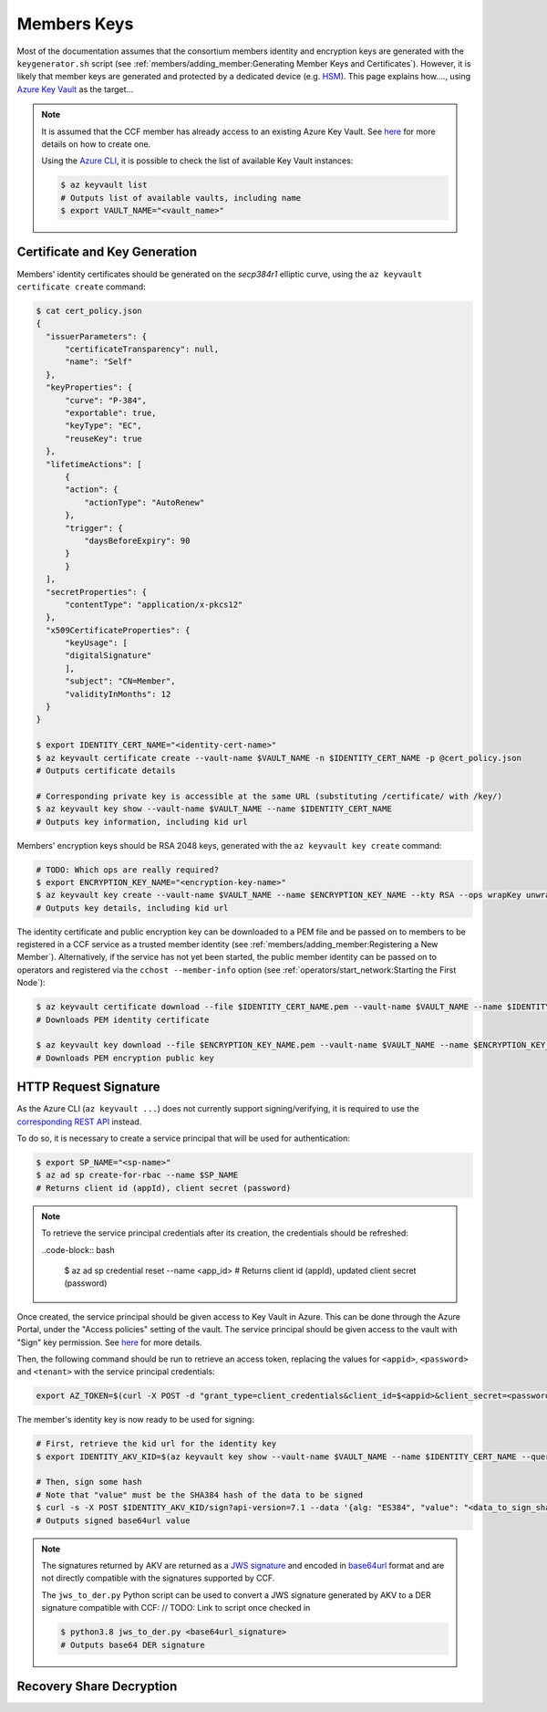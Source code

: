 Members Keys
============

Most of the documentation assumes that the consortium members identity and encryption keys are generated with the ``keygenerator.sh`` script (see :ref:`members/adding_member:Generating Member Keys and Certificates`). However, it is likely that member keys are generated and protected by a dedicated device (e.g. `HSM <https://en.wikipedia.org/wiki/Hardware_security_module>`_). This page explains how...., using `Azure Key Vault <https://en.wikipedia.org/wiki/Hardware_security_module>`_ as the target...

.. note::

    It is assumed that the CCF member has already access to an existing Azure Key Vault. See `here <https://docs.microsoft.com/en-us/azure/key-vault/secrets/quick-create-portal#create-a-vault>`_ for more details on how to create one.

    Using the `Azure CLI <https://docs.microsoft.com/en-us/cli/azure/install-azure-cli>`_, it is possible to check the list of available Key Vault instances:

    .. code-block:: bash

        $ az keyvault list
        # Outputs list of available vaults, including name
        $ export VAULT_NAME="<vault_name>"

Certificate and Key Generation
------------------------------

Members' identity certificates should be generated on the `secp384r1` elliptic curve, using the ``az keyvault certificate create`` command:

.. code-block:: bash

    $ cat cert_policy.json
    {
      "issuerParameters": {
          "certificateTransparency": null,
          "name": "Self"
      },
      "keyProperties": {
          "curve": "P-384",
          "exportable": true,
          "keyType": "EC",
          "reuseKey": true
      },
      "lifetimeActions": [
          {
          "action": {
              "actionType": "AutoRenew"
          },
          "trigger": {
              "daysBeforeExpiry": 90
          }
          }
      ],
      "secretProperties": {
          "contentType": "application/x-pkcs12"
      },
      "x509CertificateProperties": {
          "keyUsage": [
          "digitalSignature"
          ],
          "subject": "CN=Member",
          "validityInMonths": 12
      }
    }

    $ export IDENTITY_CERT_NAME="<identity-cert-name>"
    $ az keyvault certificate create --vault-name $VAULT_NAME -n $IDENTITY_CERT_NAME -p @cert_policy.json
    # Outputs certificate details

    # Corresponding private key is accessible at the same URL (substituting /certificate/ with /key/)
    $ az keyvault key show --vault-name $VAULT_NAME --name $IDENTITY_CERT_NAME
    # Outputs key information, including kid url

Members' encryption keys should be RSA 2048 keys, generated with the ``az keyvault key create`` command:

.. code-block:: bash

    # TODO: Which ops are really required?
    $ export ENCRYPTION_KEY_NAME="<encryption-key-name>"
    $ az keyvault key create --vault-name $VAULT_NAME --name $ENCRYPTION_KEY_NAME --kty RSA --ops wrapKey unwrapKey encrypt decrypt
    # Outputs key details, including kid url

The identity certificate and public encryption key can be downloaded to a PEM file and be passed on to members to be registered in a CCF service as a trusted member identity (see :ref:`members/adding_member:Registering a New Member`). Alternatively, if the service has not yet been started, the public member identity can be passed on to operators and registered via the ``cchost --member-info`` option (see :ref:`operators/start_network:Starting the First Node`):

.. code-block:: bash

    $ az keyvault certificate download --file $IDENTITY_CERT_NAME.pem --vault-name $VAULT_NAME --name $IDENTITY_CERT_NAME
    # Downloads PEM identity certificate

    $ az keyvault key download --file $ENCRYPTION_KEY_NAME.pem --vault-name $VAULT_NAME --name $ENCRYPTION_KEY_NAME
    # Downloads PEM encryption public key

HTTP Request Signature
----------------------

As the Azure CLI (``az keyvault ...``) does not currently support signing/verifying, it is required to use the `corresponding REST API <https://docs.microsoft.com/en-us/rest/api/keyvault/sign/sign>`_ instead.

To do so, it is necessary to create a service principal that will be used for authentication:

.. code-block:: bash

    $ export SP_NAME="<sp-name>"
    $ az ad sp create-for-rbac --name $SP_NAME
    # Returns client id (appId), client secret (password)

.. note:: To retrieve the service principal credentials after its creation, the credentials should be refreshed:

    ..code-block:: bash

        $ az ad sp credential reset --name <app_id>
        # Returns client id (appId), updated client secret (password)

Once created, the service principal should be given access to Key Vault in Azure. This can be done through the Azure Portal, under the "Access policies" setting of the vault. The service principal should be given access to the vault with "Sign" key permission. See `here <https://docs.microsoft.com/en-us/azure/key-vault/general/assign-access-policy-portal>`_ for more details.

Then, the following command should be run to retrieve an access token, replacing the values for ``<appid>``, ``<password>`` and ``<tenant>`` with the service principal credentials:

.. code-block:: bash

    export AZ_TOKEN=$(curl -X POST -d "grant_type=client_credentials&client_id=$<appid>&client_secret=<password>&resource=https://vault.azure.net" https://login.microsoftonline.com/<tenant>/oauth2/token | jq -r .access_token)

The member's identity key is now ready to be used for signing:

.. code-block:: bash

    # First, retrieve the kid url for the identity key
    $ export IDENTITY_AKV_KID=$(az keyvault key show --vault-name $VAULT_NAME --name $IDENTITY_CERT_NAME --query key.kid --output tsv)

    # Then, sign some hash
    # Note that "value" must be the SHA384 hash of the data to be signed
    $ curl -s -X POST $IDENTITY_AKV_KID/sign?api-version=7.1 --data '{alg: "ES384", "value": "<data_to_sign_sha384>>"}' -H "Authorization: Bearer ${AZ_TOKEN}" -H "Content-Type: application/json" | jq -r .value
    # Outputs signed base64url value

.. note::

    The signatures returned by AKV are returned as a `JWS signature <https://tools.ietf.org/html/rfc7518#section-3.4>`_ and encoded in `base64url <https://tools.ietf.org/html/rfc4648#section-5>`_ format and are not directly compatible with the signatures supported by CCF.

    The ``jws_to_der.py`` Python script can be used to convert a JWS signature generated by AKV to a DER signature compatible with CCF: // TODO: Link to script once checked in

    .. code-block:: bash

        $ python3.8 jws_to_der.py <base64url_signature>
        # Outputs base64 DER signature


Recovery Share Decryption
-------------------------